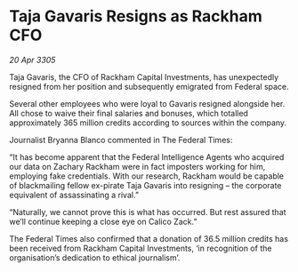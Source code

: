 * Taja Gavaris Resigns as Rackham CFO

/20 Apr 3305/

Taja Gavaris, the CFO of Rackham Capital Investments, has unexpectedly resigned from her position and subsequently emigrated from Federal space. 

Several other employees who were loyal to Gavaris resigned alongside her. All chose to waive their final salaries and bonuses, which totalled approximately 365 million credits according to sources within the company. 

Journalist Bryanna Blanco commented in The Federal Times: 

“It has become apparent that the Federal Intelligence Agents who acquired our data on Zachary Rackham were in fact imposters working for him, employing fake credentials. With our research, Rackham would be capable of blackmailing fellow ex-pirate Taja Gavaris into resigning – the corporate equivalent of assassinating a rival.” 

“Naturally, we cannot prove this is what has occurred. But rest assured that we’ll continue keeping a close eye on Calico Zack.” 

The Federal Times also confirmed that a donation of 36.5 million credits has been received from Rackham Capital Investments, ‘in recognition of the organisation’s dedication to ethical journalism’.